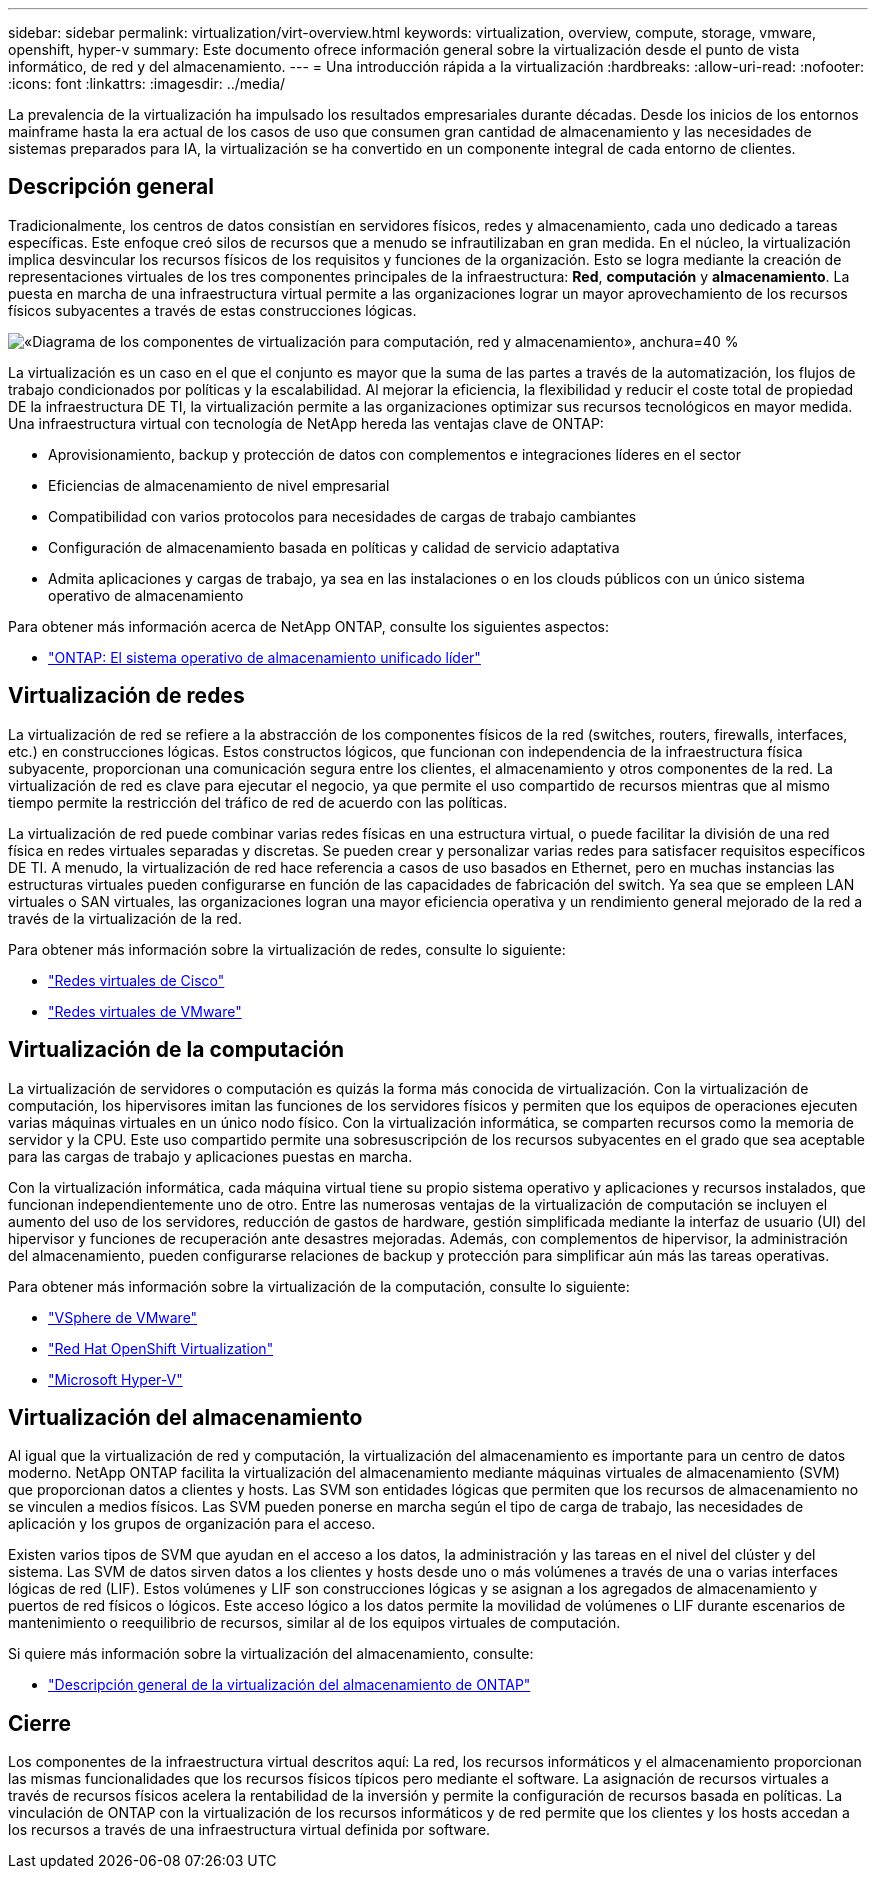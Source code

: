 ---
sidebar: sidebar 
permalink: virtualization/virt-overview.html 
keywords: virtualization, overview, compute, storage, vmware, openshift, hyper-v 
summary: Este documento ofrece información general sobre la virtualización desde el punto de vista informático, de red y del almacenamiento. 
---
= Una introducción rápida a la virtualización
:hardbreaks:
:allow-uri-read: 
:nofooter: 
:icons: font
:linkattrs: 
:imagesdir: ../media/


[role="lead"]
La prevalencia de la virtualización ha impulsado los resultados empresariales durante décadas. Desde los inicios de los entornos mainframe hasta la era actual de los casos de uso que consumen gran cantidad de almacenamiento y las necesidades de sistemas preparados para IA, la virtualización se ha convertido en un componente integral de cada entorno de clientes.



== Descripción general

Tradicionalmente, los centros de datos consistían en servidores físicos, redes y almacenamiento, cada uno dedicado a tareas específicas. Este enfoque creó silos de recursos que a menudo se infrautilizaban en gran medida. En el núcleo, la virtualización implica desvincular los recursos físicos de los requisitos y funciones de la organización. Esto se logra mediante la creación de representaciones virtuales de los tres componentes principales de la infraestructura: *Red*, *computación* y *almacenamiento*. La puesta en marcha de una infraestructura virtual permite a las organizaciones lograr un mayor aprovechamiento de los recursos físicos subyacentes a través de estas construcciones lógicas.

image:virt-overview-image1.png["«Diagrama de los componentes de virtualización para computación, red y almacenamiento», anchura=40 %"]

La virtualización es un caso en el que el conjunto es mayor que la suma de las partes a través de la automatización, los flujos de trabajo condicionados por políticas y la escalabilidad. Al mejorar la eficiencia, la flexibilidad y reducir el coste total de propiedad DE la infraestructura DE TI, la virtualización permite a las organizaciones optimizar sus recursos tecnológicos en mayor medida. Una infraestructura virtual con tecnología de NetApp hereda las ventajas clave de ONTAP:

* Aprovisionamiento, backup y protección de datos con complementos e integraciones líderes en el sector
* Eficiencias de almacenamiento de nivel empresarial
* Compatibilidad con varios protocolos para necesidades de cargas de trabajo cambiantes
* Configuración de almacenamiento basada en políticas y calidad de servicio adaptativa
* Admita aplicaciones y cargas de trabajo, ya sea en las instalaciones o en los clouds públicos con un único sistema operativo de almacenamiento


Para obtener más información acerca de NetApp ONTAP, consulte los siguientes aspectos:

* link:https://www.netapp.com/data-management/ontap-data-management-software/["ONTAP: El sistema operativo de almacenamiento unificado líder"]




== Virtualización de redes

La virtualización de red se refiere a la abstracción de los componentes físicos de la red (switches, routers, firewalls, interfaces, etc.) en construcciones lógicas. Estos constructos lógicos, que funcionan con independencia de la infraestructura física subyacente, proporcionan una comunicación segura entre los clientes, el almacenamiento y otros componentes de la red. La virtualización de red es clave para ejecutar el negocio, ya que permite el uso compartido de recursos mientras que al mismo tiempo permite la restricción del tráfico de red de acuerdo con las políticas.

La virtualización de red puede combinar varias redes físicas en una estructura virtual, o puede facilitar la división de una red física en redes virtuales separadas y discretas. Se pueden crear y personalizar varias redes para satisfacer requisitos específicos DE TI. A menudo, la virtualización de red hace referencia a casos de uso basados en Ethernet, pero en muchas instancias las estructuras virtuales pueden configurarse en función de las capacidades de fabricación del switch. Ya sea que se empleen LAN virtuales o SAN virtuales, las organizaciones logran una mayor eficiencia operativa y un rendimiento general mejorado de la red a través de la virtualización de la red.

Para obtener más información sobre la virtualización de redes, consulte lo siguiente:

* link:https://www.cisco.com/c/en/us/products/switches/virtual-networking/index.html["Redes virtuales de Cisco"]
* link:https://www.vmware.com/topics/glossary/content/virtual-networking.html["Redes virtuales de VMware"]




== Virtualización de la computación

La virtualización de servidores o computación es quizás la forma más conocida de virtualización. Con la virtualización de computación, los hipervisores imitan las funciones de los servidores físicos y permiten que los equipos de operaciones ejecuten varias máquinas virtuales en un único nodo físico. Con la virtualización informática, se comparten recursos como la memoria de servidor y la CPU. Este uso compartido permite una sobresuscripción de los recursos subyacentes en el grado que sea aceptable para las cargas de trabajo y aplicaciones puestas en marcha.

Con la virtualización informática, cada máquina virtual tiene su propio sistema operativo y aplicaciones y recursos instalados, que funcionan independientemente uno de otro. Entre las numerosas ventajas de la virtualización de computación se incluyen el aumento del uso de los servidores, reducción de gastos de hardware, gestión simplificada mediante la interfaz de usuario (UI) del hipervisor y funciones de recuperación ante desastres mejoradas. Además, con complementos de hipervisor, la administración del almacenamiento, pueden configurarse relaciones de backup y protección para simplificar aún más las tareas operativas.

Para obtener más información sobre la virtualización de la computación, consulte lo siguiente:

* link:https://www.vmware.com/solutions/virtualization.html["VSphere de VMware"]
* link:https://www.redhat.com/en/technologies/cloud-computing/openshift/virtualization["Red Hat OpenShift Virtualization"]
* link:https://learn.microsoft.com/en-us/windows-server/virtualization/hyper-v/hyper-v-on-windows-server["Microsoft Hyper-V"]




== Virtualización del almacenamiento

Al igual que la virtualización de red y computación, la virtualización del almacenamiento es importante para un centro de datos moderno. NetApp ONTAP facilita la virtualización del almacenamiento mediante máquinas virtuales de almacenamiento (SVM) que proporcionan datos a clientes y hosts. Las SVM son entidades lógicas que permiten que los recursos de almacenamiento no se vinculen a medios físicos. Las SVM pueden ponerse en marcha según el tipo de carga de trabajo, las necesidades de aplicación y los grupos de organización para el acceso.

Existen varios tipos de SVM que ayudan en el acceso a los datos, la administración y las tareas en el nivel del clúster y del sistema. Las SVM de datos sirven datos a los clientes y hosts desde uno o más volúmenes a través de una o varias interfaces lógicas de red (LIF). Estos volúmenes y LIF son construcciones lógicas y se asignan a los agregados de almacenamiento y puertos de red físicos o lógicos. Este acceso lógico a los datos permite la movilidad de volúmenes o LIF durante escenarios de mantenimiento o reequilibrio de recursos, similar al de los equipos virtuales de computación.

Si quiere más información sobre la virtualización del almacenamiento, consulte:

* link:https://docs.netapp.com/us-en/ontap/concepts/storage-virtualization-concept.html["Descripción general de la virtualización del almacenamiento de ONTAP"]




== Cierre

Los componentes de la infraestructura virtual descritos aquí: La red, los recursos informáticos y el almacenamiento proporcionan las mismas funcionalidades que los recursos físicos típicos pero mediante el software. La asignación de recursos virtuales a través de recursos físicos acelera la rentabilidad de la inversión y permite la configuración de recursos basada en políticas. La vinculación de ONTAP con la virtualización de los recursos informáticos y de red permite que los clientes y los hosts accedan a los recursos a través de una infraestructura virtual definida por software.
